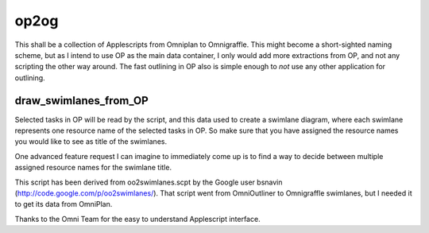 =====
op2og
=====
This shall be a collection of Applescripts from Omniplan to Omnigraffle. This might become a short-sighted naming scheme, but as I intend to use OP as the main data container, I only would add more extractions from OP, and not any scripting the other way around. The fast outlining in OP also is simple enough to *not* use any other application for outlining.

draw_swimlanes_from_OP
______________________

Selected tasks in OP will be read by the script, and this data used to create a swimlane diagram, where each swimlane represents one resource name of the selected tasks in OP. So make sure that you have assigned the resource names you would like to see as title of the swimlanes.

One advanced feature request I can imagine to immediately come up is to find a way to decide between multiple assigned resource names for the swimlane title.

This script has been derived from oo2swimlanes.scpt by the Google user bsnavin (http://code.google.com/p/oo2swimlanes/). That script
went from OmniOutliner to Omnigraffle swimlanes, but I needed it to get its data from OmniPlan.

Thanks to the Omni Team for the easy to understand Applescript interface.